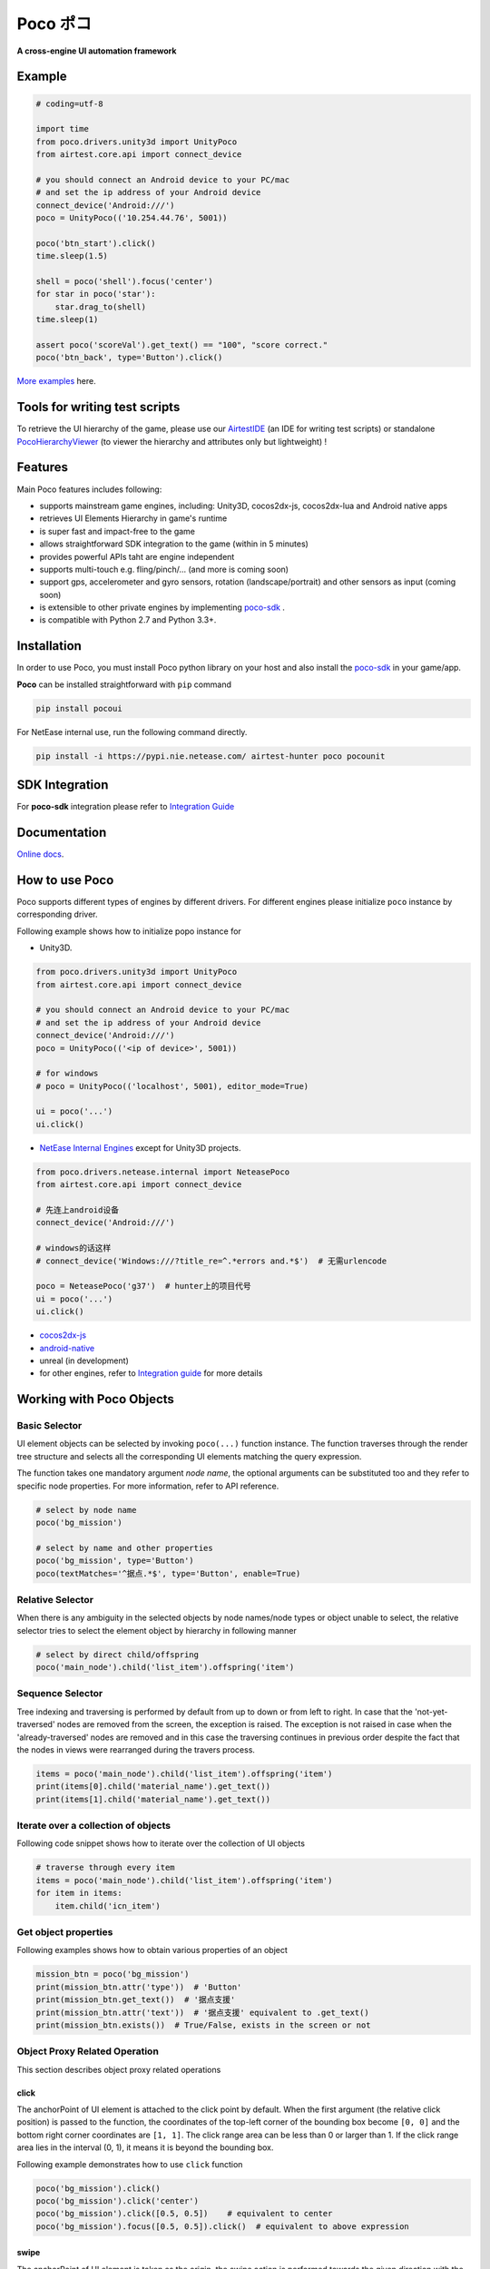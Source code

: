 
Poco ポコ
=======

**A cross-engine UI automation framework**

Example
-------

.. image:: doc/img/overview.gif

.. code-block:: python

    # coding=utf-8

    import time
    from poco.drivers.unity3d import UnityPoco
    from airtest.core.api import connect_device

    # you should connect an Android device to your PC/mac
    # and set the ip address of your Android device
    connect_device('Android:///')
    poco = UnityPoco(('10.254.44.76', 5001))

    poco('btn_start').click()
    time.sleep(1.5)

    shell = poco('shell').focus('center')
    for star in poco('star'):
        star.drag_to(shell)
    time.sleep(1)

    assert poco('scoreVal').get_text() == "100", "score correct."
    poco('btn_back', type='Button').click()

`More examples`_ here.

Tools for writing test scripts
------------------------------

To retrieve the UI hierarchy of the game, please use our `AirtestIDE`_ (an IDE for writing test scripts) or
standalone `PocoHierarchyViewer`_ (to viewer the hierarchy and attributes only but lightweight) !

Features
--------

Main Poco features includes following:

* supports mainstream game engines, including: Unity3D, cocos2dx-js, cocos2dx-lua and Android native apps
* retrieves UI Elements Hierarchy in game's runtime
* is super fast and impact-free to the game
* allows straightforward SDK integration to the game (within in 5 minutes)
* provides powerful APIs taht are engine independent
* supports multi-touch e.g. fling/pinch/... (and more is coming soon)
* support gps, accelerometer and gyro sensors, rotation (landscape/portrait) and other sensors as input (coming soon)
* is extensible to other private engines by implementing `poco-sdk`_ .
* is compatible with Python 2.7 and Python 3.3+.

Installation
------------

In order to use Poco, you must install Poco python library on your host and also install the `poco-sdk`_ in
your game/app.

**Poco** can be installed straightforward with ``pip`` command

.. code-block:: bash

    pip install pocoui

For NetEase internal use, run the following command directly.

.. code-block:: bash

    pip install -i https://pypi.nie.netease.com/ airtest-hunter poco pocounit

SDK Integration
---------------

For **poco-sdk** integration please refer to `Integration Guide`_


Documentation
-------------

`Online docs`_.

How to use Poco
---------------

Poco supports different types of engines by different drivers. For different engines please initialize ``poco`` instance
by corresponding driver.

Following example shows how to initialize popo instance for

* Unity3D.

.. code-block:: python

    from poco.drivers.unity3d import UnityPoco
    from airtest.core.api import connect_device

    # you should connect an Android device to your PC/mac
    # and set the ip address of your Android device
    connect_device('Android:///')
    poco = UnityPoco(('<ip of device>', 5001))

    # for windows
    # poco = UnityPoco(('localhost', 5001), editor_mode=True)

    ui = poco('...')
    ui.click()


* `NetEase Internal Engines <poco.drivers.netease.internal.html>`_ except for Unity3D projects.

.. code-block:: python

    from poco.drivers.netease.internal import NeteasePoco
    from airtest.core.api import connect_device

    # 先连上android设备
    connect_device('Android:///')

    # windows的话这样
    # connect_device('Windows:///?title_re=^.*errors and.*$')  # 无需urlencode

    poco = NeteasePoco('g37')  # hunter上的项目代号
    ui = poco('...')
    ui.click()


* `cocos2dx-js`_
* `android-native`_
* unreal (in development)
* for other engines, refer to `Integration guide`_ for more details


Working with Poco Objects
-------------------------

Basic Selector
""""""""""""""

UI element objects can be selected by invoking ``poco(...)`` function instance. The function traverses through the
render tree structure and selects all the corresponding UI elements matching the query expression.

The function takes one mandatory argument `node name`, the optional arguments can be substituted too and they refer to
specific node properties. For more information, refer to API reference.


.. code-block:: python

    # select by node name
    poco('bg_mission')
    
    # select by name and other properties
    poco('bg_mission', type='Button')
    poco(textMatches='^据点.*$', type='Button', enable=True)


.. image:: doc/img/hunter-poco-select-simple.png


Relative Selector
"""""""""""""""""

When there is any ambiguity in the selected objects by node names/node types or object unable to select, the relative
selector tries to select the element object by hierarchy in following manner

.. code-block:: python

    # select by direct child/offspring
    poco('main_node').child('list_item').offspring('item')


.. image:: doc/img/hunter-poco-select-relative.png

Sequence Selector
"""""""""""""""""

Tree indexing and traversing is performed by default from up to down or from left to right. In case that
the 'not-yet-traversed' nodes are removed from the screen, the exception is raised. The exception is not raised in case
when the 'already-traversed' nodes are removed and in this case the traversing continues in previous order despite
the fact that the nodes in views were rearranged during the travers process.

.. code-block:: python

    items = poco('main_node').child('list_item').offspring('item')
    print(items[0].child('material_name').get_text())
    print(items[1].child('material_name').get_text())

.. image:: doc/img/hunter-poco-select-sequence.png

Iterate over a collection of objects
""""""""""""""""""""""""""""""""""""

Following code snippet shows how to iterate over the collection of UI objects

.. code-block:: python

    # traverse through every item
    items = poco('main_node').child('list_item').offspring('item')
    for item in items:
        item.child('icn_item')


.. image:: doc/img/hunter-poco-iteration.png

Get object properties
"""""""""""""""""""""

Following examples shows how to obtain various properties of an object

.. code-block:: python
    
    mission_btn = poco('bg_mission')
    print(mission_btn.attr('type'))  # 'Button'
    print(mission_btn.get_text())  # '据点支援'
    print(mission_btn.attr('text'))  # '据点支援' equivalent to .get_text()
    print(mission_btn.exists())  # True/False, exists in the screen or not


Object Proxy Related Operation
""""""""""""""""""""""""""""""

This section describes object proxy related operations

click
'''''

The anchorPoint of UI element is attached to the click point by default. When the first argument
(the relative click position) is passed to the function, the coordinates of the top-left corner of the bounding box
become ``[0, 0]`` and the bottom right corner coordinates are ``[1, 1]``. The click range area can be less than 0 or
larger than 1. If the click range area lies in the interval (0, 1), it means it is beyond the bounding box.

Following example demonstrates how to use ``click`` function

.. code-block:: python

    poco('bg_mission').click()
    poco('bg_mission').click('center')
    poco('bg_mission').click([0.5, 0.5])    # equivalent to center
    poco('bg_mission').focus([0.5, 0.5]).click()  # equivalent to above expression


.. image:: doc/img/hunter-poco-click.png

swipe
'''''

The anchorPoint of UI element is taken as the origin, the swipe action is performed towards the given direction with
the certain distance.

Following example shows how to use the ``swipe`` function

.. code-block:: python

    joystick = poco('movetouch_panel').child('point_img')
    joystick.swipe('up')
    joystick.swipe([0.2, -0.2])  # swipe sqrt(0.08) unit distance at 45 degree angle up-and-right
    joystick.swipe([0.2, -0.2], duration=0.5)


.. image:: doc/img/hunter-poco-swipe.png

drag
''''
 
Drag from current UI element to the target UI element.

Following example shows how to use the ``drag_to`` function

.. code-block:: python

    poco(text='突破芯片').drag_to(poco(text='岩石司康饼'))


.. image:: doc/img/hunter-poco-drag.png

focus (local positioning)
'''''''''''''''''''''''''

The anchorPoint is set as the origin when conducting operations related to the node coordinates. If the the local click
area is need, the focus function can be used. The coordinate system is similar to the screen coordinates - the origin
is put to the top left corner of the bounding box and with length of unit of 1, i.e the coordinates of the center are
then ``[0.5, 0.5]`` and the bottom right corner has coordinates ``[1, 1]``.


.. code-block:: python

    poco('bg_mission').focus('center').click()  # click the center


The focus function can also be used as internal positioning within the objects. Following example demonstrates the implementation of `scroll` operation in `ScrollView`.

.. code-block:: python

    scrollView = poco(type='ScollView')
    scrollView.focus([0.5, 0.8]).drag_to(scrollView.focus([0.5, 0.2]))


wait
''''

Wait for the target objects to appear on the screen and return the object proxy itself. If the object exists, return
immediately.

.. code-block:: python

    poco('bg_mission').wait(5).click()  # wait 5 seconds at most，click once the object appears
    poco('bg_mission').wait(5).exists()  # wait 5 seconds at most，return Exists or Not Exists


Global Operation
""""""""""""""""

`Poco` framework also allows to perform the operations without any UI elements selected. These operations are called
`global` operations.

click
'''''

.. code-block:: python

    poco.click([0.5, 0.5])  # click the center of screen
    poco.long_click([0.5, 0.5], duration=3)


swipe
'''''

.. code-block:: python

    # swipe from A to B
    point_a = [0.1, 0.1]
    center = [0.5, 0.5]
    poco.swipe(point_a, center)
    
    # swipe from A by given direction
    direction = [0.1, 0]
    poco.swipe(point_a, direction=direction)


snapshot
''''''''

Take a screenshot of the current screen in base64 encoded string. The image format depends on the sdk implementation.
Take a look at :py:meth:`ScreenInterface.getScreen <poco.sdk.interfaces.screen.ScreenInterface.getScreen>`
to dive into sdk implementation details.

**Note**: ``snapshot``  is not supported in some engine implementation of poco.

.. code-block:: python

    from base64 import b64decode
    
    b64img, fmt = poco.snapshot(width=720)
    open('screen.{}'.format(fmt), 'wb').write(b64decode(b64img))


Exceptions
----------

This sections describes the Poco framework errors and exceptions.

PocoTargetTimeout
"""""""""""""""""

.. code-block:: python

    from poco.exceptions import PocoTargetTimeout
    
    try:
        poco('guide_panel', type='ImageView').wait_for_appearance()
    except PocoTargetTimeout:
        # bugs here as the panel not shown
        raise


PocoNoSuchNodeException
"""""""""""""""""""""""

.. code-block:: python

    from poco.exceptions import PocoNoSuchNodeException
    
    img = poco('guide_panel', type='ImageView')
    try:
        if not img.exists():
            img.click()
    except PocoNoSuchNodeException:
        # If attempt to operate inexistent nodes, an exception will be thrown
        pass


Unit Test
---------

Poco is an automation test framework. For unit testing, please refer to `PocoUnit`_ section. PocoUnit provides a full 
set of assertion methods and furthermore, it is also compatible with the ``unittest`` in Python standard library.

Some Concepts
-------------

This section describes some basic concepts of Poco. Basic terminology used in following section

* **Target device**: test devices where the apps or games run on, it usually refers to mobile phone devices
* **UI proxy**: proxy objects within Poco framework, they represent zero (none), one or multiple in-game UI elements
* **Node/UI element**: UI element instances or nodes in app/game
* **query expression**: a serializable internal data structure through which Poco interacts with **target devices** and
  selects the corresponding UI elements. It is not usually needed to pay much attention to this unless it is required
  to customize the ``Selector`` class.

Following images show the UI hierarchy represented in Poco

.. image:: doc/img/hunter-inspector.png
.. image:: doc/img/hunter-inspector-text-attribute.png
.. image:: doc/img/hunter-inspector-hierarchy-relations.png

Definitions of coordinate system and metric space
"""""""""""""""""""""""""""""""""""""""""""""""""

Normalized Coordinate System
''''''''''''''''''''''''''''

In normalized coordinate system, the origin (0, 0) lies on top left corner of the device display. The height and the
width of the screen are chosen as 1 unit of length, refer to image below for more detailed information.
In normalized coordinate system, the same UI elements on the devices with different resolution have always the same
position and size. This is especially very handy when writing cross-device test cases.

The space of normalized coordinate system is uniformly distributed, i.e. the coordinates of the screen center are
(0.5, 0.5) and the computing method of other scalars and vectors are all same in Euclidean space.

.. image:: doc/img/hunter-poco-coordinate-system.png

Local Coordinate System (local positioning)
'''''''''''''''''''''''''''''''''''''''''''

The aim of introducing local coordinate system is to express the coordinates with reference to a certain UI elements.
The origin (0,0) of local coordinate system lies on the top left corner of UI bounding box, x-axis goes horizontally
rightward direction and y-axis goes vertically downwards. The height and the width of UI element are chosen as 1 unit of
length. Coordinates are expressed as signed distances from the origin. Other definitions are same as for normalized
coordinate system.

Local coordinate system is more flexible in order to locate the position within or outside of UI element, e.g
the coordinates at (0.5, 0.5) corresponds to the center of the UI element while coordinates larger than 1 or less than 0
correspond to the position out of the UI element.


..
 下面的连接要替换成绝对路径

.. _中文README(Chinese README): 
.. _poco-sdk: doc/integration.html
.. _Integration Guide: doc/integration.html
.. _More examples: doc/poco-example/index.html
.. _PocoUnit: http://git-qa.gz.netease.com/maki/PocoUnit
.. _AirtestIDE: 下载链接
.. _PocoHierarchyViewer: 下载链接

.. _API Reference: http://init.nie.netease.com/autodoc/poco/doc-auto/index.html#api-reference
.. _Online docs: http://init.nie.netease.com/autodoc/poco/doc-auto/index.html


..
 下面是对应sdk的下载链接

.. _cocos2dx-js:
.. _android-native:
